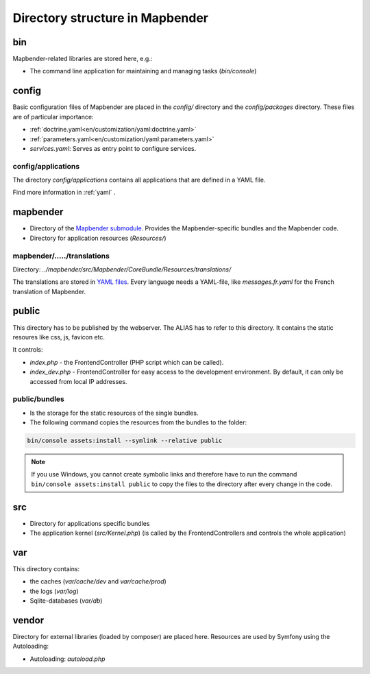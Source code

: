.. _directory_structure:

Directory structure in Mapbender
################################

bin
***

Mapbender-related libraries are stored here, e.g.:

* The command line application for maintaining and managing tasks (`bin/console`)

config
******

Basic configuration files of Mapbender are placed in the `config/` directory and the `config/packages` directory. These files are of particular importance:

* :ref:`doctrine.yaml<en/customization/yaml:doctrine.yaml>`
* :ref:`parameters.yaml<en/customization/yaml:parameters.yaml>`
* *services.yaml*: Serves as entry point to configure services.

config/applications
-------------------

The directory `config/applications` contains all applications that are defined in a YAML file. 

Find more information in :ref:`yaml` .

mapbender
*********

* Directory of the `Mapbender submodule <https://github.com/mapbender/mapbender>`_. Provides the Mapbender-specific bundles and the Mapbender code.
* Directory for application resources (`Resources/`)

mapbender/...../translations
----------------------------

Directory: `../mapbender/src/Mapbender/CoreBundle/Resources/translations/`

The translations are stored in `YAML files <https://en.wikipedia.org/wiki/YAML>`_. Every language needs a YAML-file, like *messages.fr.yaml* for the French translation of Mapbender.

public
******

This directory has to be published by the webserver. The ALIAS has to refer to this directory. 
It contains the static resoures like css, js, favicon etc.

It controls: 

* *index.php* - the FrontendController (PHP script which can be called).
* *index_dev.php* - FrontendController for easy access to the development environment. By default, it can only be accessed from local IP addresses.

public/bundles
--------------

* Is the storage for the static resources of the single bundles.
* The following command copies the resources from the bundles to the folder: 

.. code-block:: yaml

     bin/console assets:install --symlink --relative public

.. note:: If you use Windows, you cannot create symbolic links and therefore have to run the command ``bin/console assets:install public`` to copy the files to the directory after every change in the code.


src
***

* Directory for applications specific bundles
* The application kernel (`src/Kernel.php`) (is called by the FrontendControllers and controls the whole application)

var
***

This directory contains:

* the caches (`var/cache/dev` and `var/cache/prod`)
* the logs (`var/log`)
* Sqlite-databases (`var/db`)

vendor
******

Directory for external libraries (loaded by composer) are placed here. Resources are used by Symfony using the Autoloading:

* Autoloading: *autoload.php*
